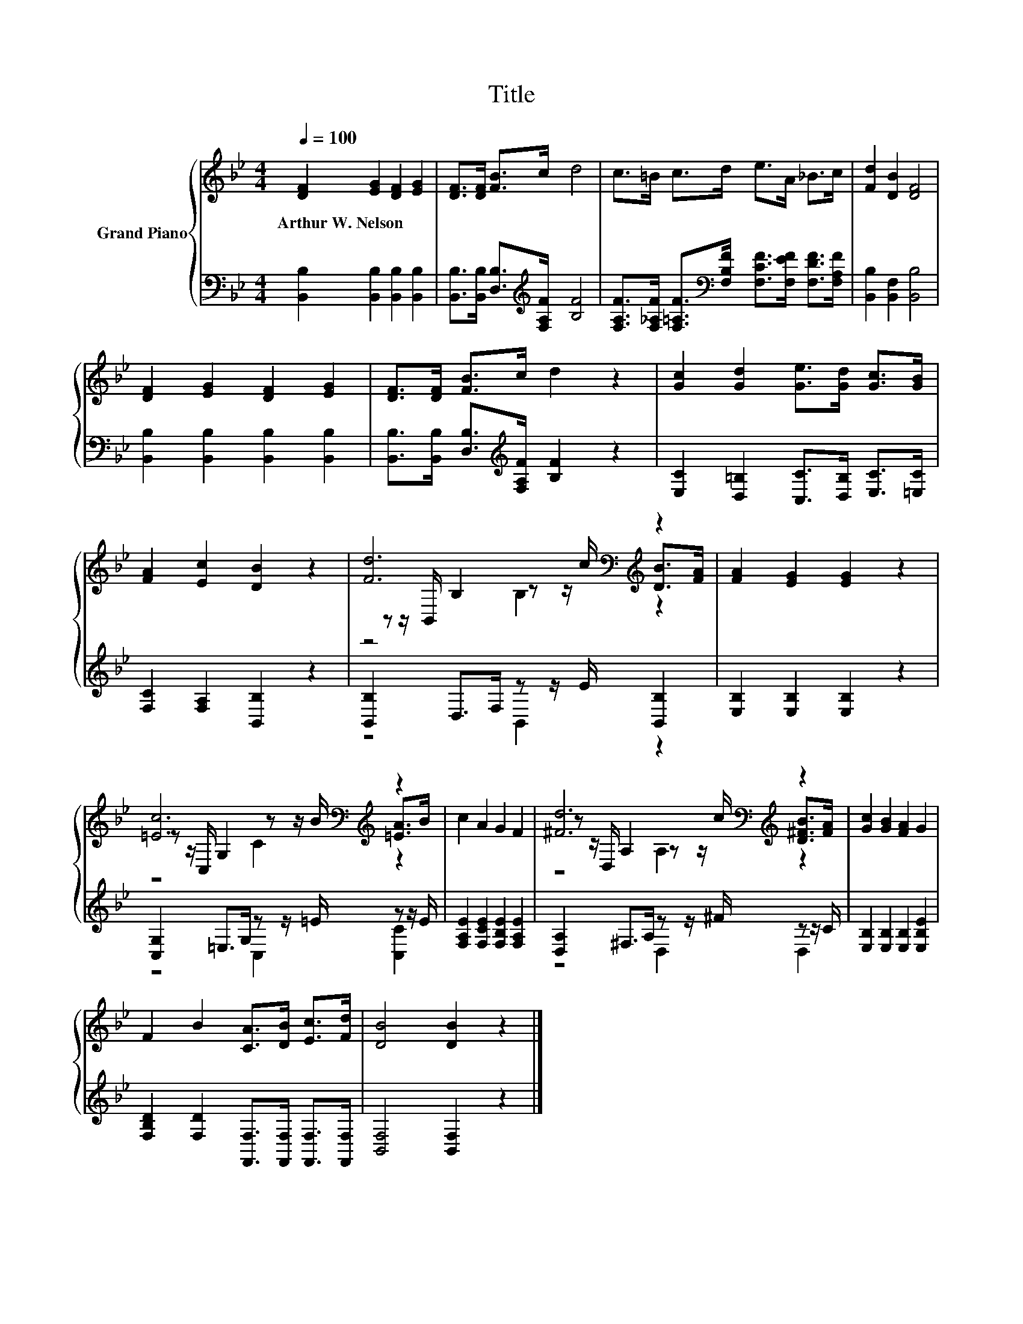 X:1
T:Title
%%score { ( 1 3 4 ) | ( 2 5 ) }
L:1/8
Q:1/4=100
M:4/4
K:Bb
V:1 treble nm="Grand Piano"
V:3 treble 
V:4 treble 
V:2 bass 
V:5 bass 
V:1
 [DF]2 [EG]2 [DF]2 [EG]2 | [DF]>[DF] [FB]>c d4 | c>=B c>d e>A _B>c | [Fd]2 [DB]2 [DF]4 | %4
w: Arthur~W.~Nelson * * *||||
 [DF]2 [EG]2 [DF]2 [EG]2 | [DF]>[DF] [FB]>c d2 z2 | [Gc]2 [Gd]2 [Ge]>[Gd] [Gc]>[GB] | %7
w: |||
 [FA]2 [Ec]2 [DB]2 z2 | [Fd]6[K:bass][K:treble] z2 | [FA]2 [EG]2 [EG]2 z2 | %10
w: |||
 [=Ec]6[K:bass][K:treble] z2 | c2 A2 G2 F2 | [^Fd]6[K:bass][K:treble] z2 | [Gc]2 [GB]2 [FA]2 G2 | %14
w: ||||
 F2 B2 [CA]>[DB] [Ec]>[Fd] | [DB]4 [DB]2 z2 |] %16
w: ||
V:2
 [B,,B,]2 [B,,B,]2 [B,,B,]2 [B,,B,]2 | [B,,B,]>[B,,B,] [D,B,]>[K:treble][F,A,F] [B,F]4 | %2
 [F,A,F]>[F,_A,F] [F,=A,F]>[K:bass][F,B,F] [F,CF]>[F,EF] [F,DF]>[F,A,F] | %3
 [B,,B,]2 [B,,F,]2 [B,,B,]4 | [B,,B,]2 [B,,B,]2 [B,,B,]2 [B,,B,]2 | %5
 [B,,B,]>[B,,B,] [D,B,]>[K:treble][F,A,F] [B,F]2 z2 | [E,C]2 [D,=B,]2 [C,C]>[D,B,] [E,C]>[=E,C] | %7
 [F,C]2 [F,A,]2 [B,,B,]2 z2 | [B,,B,]2 D,>F, z z/ E/ [B,,B,]2 | [E,B,]2 [E,B,]2 [E,B,]2 z2 | %10
 [C,G,]2 =E,>G, z z/ =E/ z z/ E/ | [F,A,E]2 [F,CE]2 [F,B,E]2 [F,A,E]2 | %12
 [D,A,]2 ^F,>A, z z/ ^F/ z z/ C/ | [E,B,]2 [E,B,]2 [E,B,]2 [E,B,E]2 | %14
 [F,B,D]2 [F,D]2 [F,,F,]>[F,,F,] [F,,F,]>[F,,F,] | [B,,F,]4 [B,,F,]2 z2 |] %16
V:3
 x8 | x8 | x8 | x8 | x8 | x8 | x8 | x8 | z z/[K:bass] B,,/ B,2 z z/[K:treble] c/ [DB]>[FA] | x8 | %10
 z z/[K:bass] C,/ G,2[K:treble] z z/ B/ [=EA]>B | x8 | %12
 z z/[K:bass] D,/ A,2 z z/[K:treble] c/ [D^FB]>[FA] | x8 | x8 | x8 |] %16
V:4
 x8 | x8 | x8 | x8 | x8 | x8 | x8 | x8 | z4[K:bass] B,2[K:treble] z2 | x8 | %10
 z4[K:bass][K:treble] C2 z2 | x8 | z4[K:bass] A,2[K:treble] z2 | x8 | x8 | x8 |] %16
V:5
 x8 | x7/2[K:treble] x9/2 | x7/2[K:bass] x9/2 | x8 | x8 | x7/2[K:treble] x9/2 | x8 | x8 | %8
 z4 B,,2 z2 | x8 | z4 C,2 [C,C]2 | x8 | z4 D,2 D,2 | x8 | x8 | x8 |] %16


